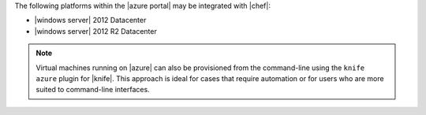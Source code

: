 .. The contents of this file may be included in multiple topics (using the includes directive).
.. The contents of this file should be modified in a way that preserves its ability to appear in multiple topics.

The following platforms within the |azure portal| may be integrated with |chef|:

* |windows server| 2012 Datacenter
* |windows server| 2012 R2 Datacenter

.. note:: Virtual machines running on |azure| can also be provisioned from the command-line using the ``knife azure`` plugin for |knife|. This approach is ideal for cases that require automation or for users who are more suited to command-line interfaces.
